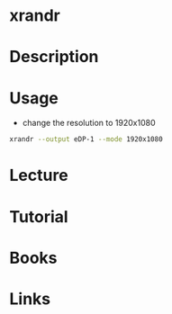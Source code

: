 #+TAGS: screen_resolution xrandr


* xrandr
* Description
* Usage
- change the resolution to 1920x1080
#+BEGIN_SRC sh
xrandr --output eDP-1 --mode 1920x1080
#+END_SRC

* Lecture
* Tutorial
* Books
* Links
